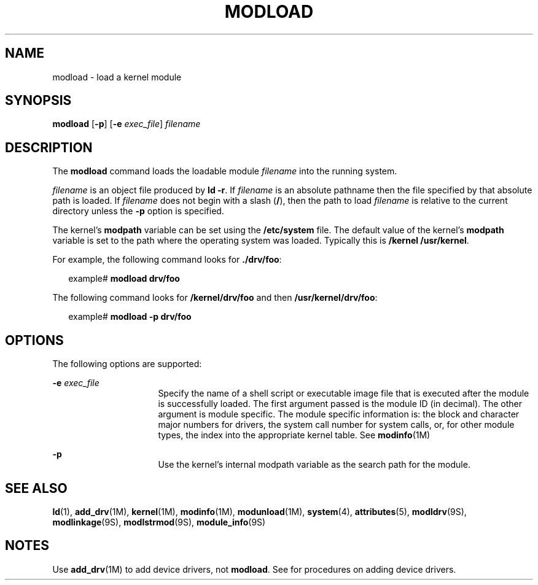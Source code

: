 '\" te
.\" Copyright (c) 1993, Sun Microsystems, Inc.
.\" The contents of this file are subject to the terms of the Common Development and Distribution License (the "License").  You may not use this file except in compliance with the License.
.\" You can obtain a copy of the license at usr/src/OPENSOLARIS.LICENSE or http://www.opensolaris.org/os/licensing.  See the License for the specific language governing permissions and limitations under the License.
.\" When distributing Covered Code, include this CDDL HEADER in each file and include the License file at usr/src/OPENSOLARIS.LICENSE.  If applicable, add the following below this CDDL HEADER, with the fields enclosed by brackets "[]" replaced with your own identifying information: Portions Copyright [yyyy] [name of copyright owner]
.TH MODLOAD 8 "Dec 1, 1993"
.SH NAME
modload \- load a kernel module
.SH SYNOPSIS
.LP
.nf
\fBmodload\fR [\fB-p\fR] [\fB-e\fR \fIexec_file\fR] \fIfilename\fR
.fi

.SH DESCRIPTION
.sp
.LP
The \fBmodload\fR command loads the loadable module  \fIfilename\fR into the
running system.
.sp
.LP
\fIfilename\fR is an object file produced by \fBld \fR\fB-r\fR. If
\fIfilename\fR is an absolute pathname then the file specified by that absolute
path is loaded. If  \fIfilename\fR does not begin with a slash (\fB/\fR), then
the path to load  \fIfilename\fR is relative to the current directory unless
the  \fB-p\fR option is specified.
.sp
.LP
The kernel's \fBmodpath\fR variable can be set using the \fB/etc/system\fR
file. The default value of the kernel's \fBmodpath\fR variable is set to the
path where the operating system was loaded.  Typically this is \fB/kernel
/usr/kernel\fR.
.sp
.LP
For example, the following command looks for \fB\&./drv/foo\fR:
.sp
.in +2
.nf
example# \fBmodload drv/foo\fR
.fi
.in -2
.sp

.sp
.LP
The following command looks for \fB/kernel/drv/foo\fR and then
\fB/usr/kernel/drv/foo\fR:
.sp
.in +2
.nf
example# \fBmodload -p drv/foo\fR
.fi
.in -2
.sp

.SH OPTIONS
.sp
.LP
The following options are supported:
.sp
.ne 2
.na
\fB\fB-e\fR\fI exec_file\fR\fR
.ad
.RS 16n
Specify the name of a shell script or  executable image file that is executed
after the module is successfully loaded.  The first argument passed is the
module ID (in decimal). The other argument is module specific. The module
specific information is: the block and character major numbers for drivers, the
system call number for system calls, or, for  other module types, the index
into the appropriate kernel table. See  \fBmodinfo\fR(1M)
.RE

.sp
.ne 2
.na
\fB\fB-p\fR\fR
.ad
.RS 16n
Use the kernel's internal modpath variable as the search path for the module.
.RE

.SH SEE ALSO
.sp
.LP
\fBld\fR(1), \fBadd_drv\fR(1M), \fBkernel\fR(1M), \fBmodinfo\fR(1M),
\fBmodunload\fR(1M), \fBsystem\fR(4), \fBattributes\fR(5), \fBmodldrv\fR(9S),
\fBmodlinkage\fR(9S), \fBmodlstrmod\fR(9S), \fBmodule_info\fR(9S)
.sp
.LP
\fI\fR
.SH NOTES
.sp
.LP
Use \fBadd_drv\fR(1M) to add device drivers, not \fBmodload\fR. See \fI\fR for
procedures on adding device drivers.
